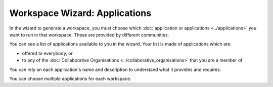 Workspace Wizard: Applications
=============================================

In the wizard to generate a workspace, you must choose which :doc:`application or applications <../applications>` you want to run in that workspace. These are provided by different communities.

You can see a list of applications available to you in the wizard. Your list is made of applications which are:

* offered to everybody, or 
* to any of the :doc:`Collaborative Organisations <../collaborative_organisations>` that you are a member of 

You can rely on each application's name and description to understand what it provides and requires. 

You can choose multiple applications for each workspace.